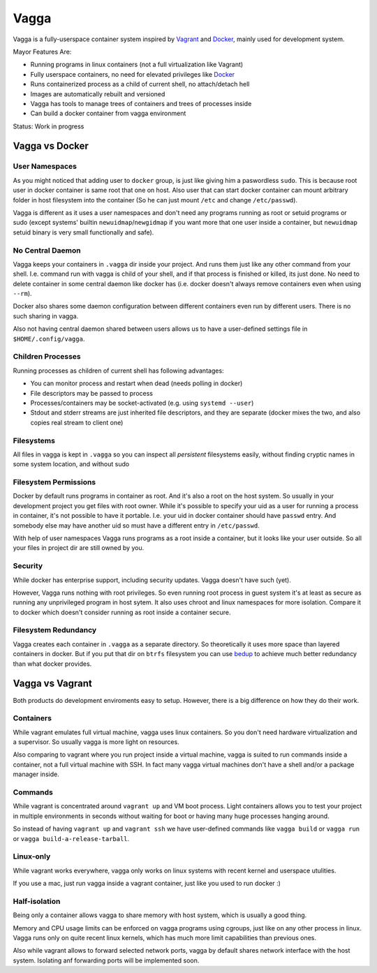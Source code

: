 =====
Vagga
=====


Vagga is a fully-userspace container system inspired by Vagrant_ and Docker_,
mainly used for development system.

Mayor Features Are:

* Running programs in linux containers (not a full virtualization like Vagrant)
* Fully userspace containers, no need for elevated privileges like Docker_
* Runs containerized process as a child of current shell, no attach/detach hell
* Images are automatically rebuilt and versioned
* Vagga has tools to manage trees of containers and trees of processes inside
* Can build a docker container from vagga environment

Status: Work in progress


Vagga vs Docker
===============


User Namespaces
---------------

As you might noticed that adding user to ``docker`` group, is just like giving
him a paswordless ``sudo``. This is because root user in docker container is
same root that one on host. Also user that can start docker container can
mount arbitrary folder in host filesystem into the container (So he can
just mount ``/etc`` and change ``/etc/passwd``).

Vagga is different as it uses a user namespaces and don't need any programs
running as root or setuid programs or sudo (except systems' builtin
``newuidmap``/``newgidmap`` if you want more that one user inside a container,
but ``newuidmap`` setuid binary is very small functionally and safe).


No Central Daemon
-----------------

Vagga keeps your containers in ``.vagga`` dir inside your project.
And runs them just like any other command from your shell. I.e. command
run with vagga is child of your shell, and if that process is finished or
killed, its just done. No need to delete container in some central daemon
like docker has (i.e. docker doesn't always remove containers even when
using ``--rm``).

Docker also shares some daemon configuration between different containers
even run by different users. There is no such sharing in vagga.

Also not having central daemon shared between users allows us to have a
user-defined settings file in ``$HOME/.config/vagga``.


Children Processes
------------------

Running processes as children of current shell has following advantages:

* You can monitor process and restart when dead (needs polling in docker)
* File descriptors may be passed to process
* Processes/containers may be socket-activated (e.g. using ``systemd --user``)
* Stdout and stderr streams are just inherited file descriptors, and they are
  separate (docker mixes the two, and also copies real stream to client one)


Filesystems
-----------

All files in vagga is kept in ``.vagga`` so you can inspect all *persistent*
filesystems easily, without finding cryptic names in some system location,
and without sudo


Filesystem Permissions
----------------------

Docker by default runs programs in container as root. And it's also a root on
the host system. So usually in your development project you get files with root
owner. While it's possible to specify your uid as a user for running a
process in container, it's not possible to have it portable. I.e. your uid
in docker container should have ``passwd`` entry. And somebody else may
have another uid so must have a different entry in ``/etc/passwd``.


With help of user namespaces Vagga runs programs as a root inside a container,
but it looks like your user outside. So all your files in project dir are still
owned by you.


Security
--------

While docker has enterprise support, including security updates. Vagga doesn't
have such (yet).

However, Vagga runs nothing with root privileges. So even running root process
in guest system it's at least as secure as running any unprivileged program in
host sytem. It also uses chroot and linux namespaces for more isolation.
Compare it to docker which doesn't consider running as root inside a container
secure.


Filesystem Redundancy
---------------------

Vagga creates each container in ``.vagga`` as a separate directory. So
theoretically it uses more space than layered containers in docker. But if you
put that dir on ``btrfs`` filesystem you can use bedup_ to achieve much
better redundancy than what docker provides.



Vagga vs Vagrant
================

Both products do development enviroments easy to setup. However, there is a big
difference on how they do their work.


Containers
----------

While vagrant emulates full virtual machine, vagga uses linux containers. So
you don't need hardware virtualization and a supervisor. So usually vagga
is more light on resources.

Also comparing to vagrant where you run project inside a virtual machine,
vagga is suited to run commands inside a container, not a full virtual machine
with SSH. In fact many vagga virtual machines don't have a shell and/or a
package manager inside.


Commands
--------

While vagrant is concentrated around ``vagrant up`` and VM boot process.
Light containers allows you to test your project in multiple environments
in seconds without waiting for boot or having many huge processes hanging
around.

So instead of having ``vagrant up`` and ``vagrant ssh`` we have user-defined
commands like ``vagga build`` or ``vagga run`` or
``vagga build-a-release-tarball``.


Linux-only
----------

While vagrant works everywhere, vagga only works on linux systems with recent
kernel and userspace utulities.

If you use a mac, just run vagga inside a vagrant container, just like you
used to run docker :)


Half-isolation
--------------

Being only a container allows vagga to share memory with host system, which
is usually a good thing.

Memory and CPU usage limits can be enforced on vagga programs using cgroups,
just like on any other process in linux. Vagga runs only on quite recent
linux kernels, which has much more limit capabilities than previous ones.

Also while vagrant allows to forward selected network ports, vagga by default
shares network interface with the host system. Isolating anf forwarding
ports will be implemented soon.


.. _vagrant: http://vagrantup.com
.. _docker: http://docker.io
.. _bedup:  https://github.com/g2p/bedup
